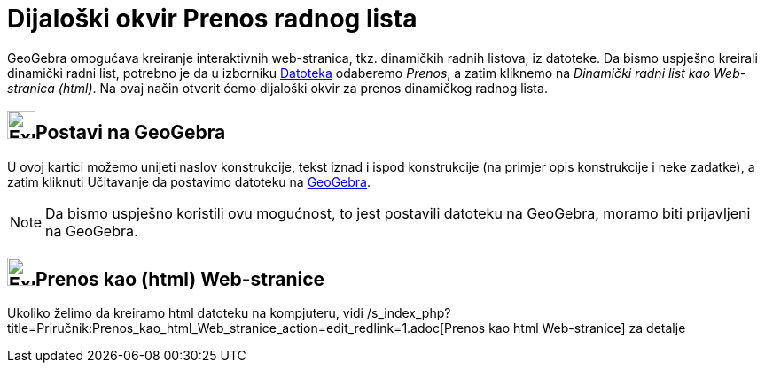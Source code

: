 = Dijaloški okvir Prenos radnog lista
:page-en: Export_Worksheet_Dialog
ifdef::env-github[:imagesdir: /bs/modules/ROOT/assets/images]

GeoGebra omogućava kreiranje interaktivnih web-stranica, tkz. dinamičkih radnih listova, iz datoteke. Da bismo uspješno
kreirali dinamički radni list, potrebno je da u izborniku xref:/Datoteka.adoc[Datoteka] odaberemo _Prenos_, a zatim
kliknemo na _Dinamički radni list kao Web-stranica (html)_. Na ovaj način otvorit ćemo dijaloški okvir za prenos
dinamičkog radnog lista.

== image:Export.png[Export.png,width=32,height=32]Postavi na GeoGebra

U ovoj kartici možemo unijeti naslov konstrukcije, tekst iznad i ispod konstrukcije (na primjer opis konstrukcije i neke
zadatke), a zatim kliknuti [.kcode]#Učitavanje# da postavimo datoteku na http://www.geogebra.org/[GeoGebra].

[NOTE]
====

Da bismo uspješno koristili ovu mogućnost, to jest postavili datoteku na GeoGebra, moramo biti prijavljeni na GeoGebra.

====

== image:Export-html.png[Export-html.png,width=32,height=32]Prenos kao (html) Web-stranice

Ukoliko želimo da kreiramo html datoteku na kompjuteru, vidi
/s_index_php?title=Priručnik:Prenos_kao_html_Web_stranice_action=edit_redlink=1.adoc[Prenos kao html Web-stranice] za
detalje
